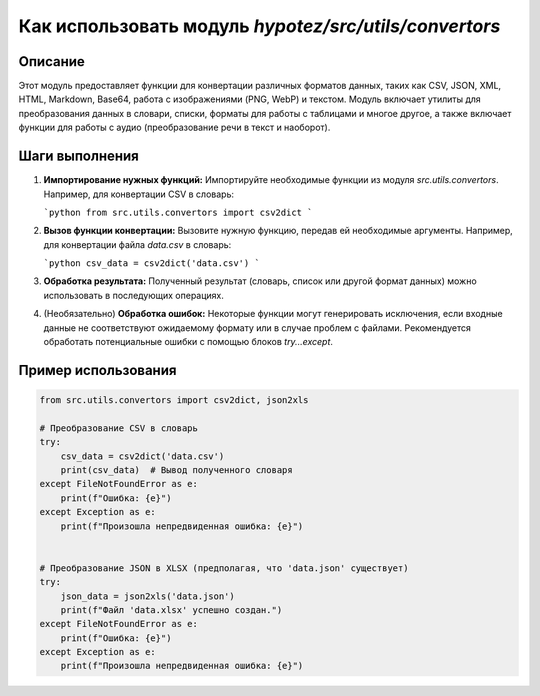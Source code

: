 Как использовать модуль `hypotez/src/utils/convertors`
========================================================================================

Описание
-------------------------
Этот модуль предоставляет функции для конвертации различных форматов данных, таких как CSV, JSON, XML, HTML, Markdown, Base64, работа с изображениями (PNG, WebP) и текстом.  Модуль включает утилиты для преобразования данных в словари, списки, форматы для работы с таблицами и многое другое, а также включает функции для работы с аудио (преобразование речи в текст и наоборот).

Шаги выполнения
-------------------------
1. **Импортирование нужных функций:**
   Импортируйте необходимые функции из модуля `src.utils.convertors`.  Например, для конвертации CSV в словарь:

   ```python
   from src.utils.convertors import csv2dict
   ```

2. **Вызов функции конвертации:**
   Вызовите нужную функцию, передав ей необходимые аргументы.  Например, для конвертации файла `data.csv` в словарь:

   ```python
   csv_data = csv2dict('data.csv')
   ```

3. **Обработка результата:**
   Полученный результат (словарь, список или другой формат данных) можно использовать в последующих операциях.

4. (Необязательно) **Обработка ошибок:**
   Некоторые функции могут генерировать исключения, если входные данные не соответствуют ожидаемому формату или в случае проблем с файлами.  Рекомендуется обработать потенциальные ошибки с помощью блоков `try...except`.


Пример использования
-------------------------
.. code-block:: python

    from src.utils.convertors import csv2dict, json2xls

    # Преобразование CSV в словарь
    try:
        csv_data = csv2dict('data.csv')
        print(csv_data)  # Вывод полученного словаря
    except FileNotFoundError as e:
        print(f"Ошибка: {e}")
    except Exception as e:
        print(f"Произошла непредвиденная ошибка: {e}")


    # Преобразование JSON в XLSX (предполагая, что 'data.json' существует)
    try:
        json_data = json2xls('data.json')
        print(f"Файл 'data.xlsx' успешно создан.")
    except FileNotFoundError as e:
        print(f"Ошибка: {e}")
    except Exception as e:
        print(f"Произошла непредвиденная ошибка: {e}")